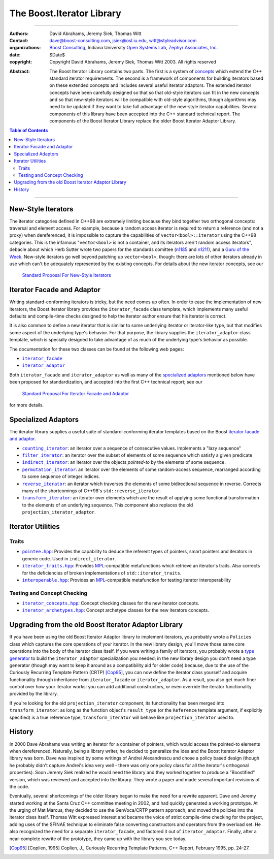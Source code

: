 +++++++++++++++++++++++++++++++++++++++++++++++++
 The Boost.Iterator Library |(logo)|__
+++++++++++++++++++++++++++++++++++++++++++++++++

.. |(logo)| image:: ../../../c++boost.gif
   :alt: Boost

__ ../../../index.htm


-------------------------------------


:Authors:       David Abrahams, Jeremy Siek, Thomas Witt
:Contact:       dave@boost-consulting.com, jsiek@osl.iu.edu, witt@styleadvisor.com
:organizations: `Boost Consulting`_, Indiana University `Open Systems
                Lab`_, `Zephyr Associates, Inc.`_
:date:          $Date$

:copyright:     Copyright David Abrahams, Jeremy Siek, Thomas Witt 2003. All rights reserved

.. _`Boost Consulting`: http://www.boost-consulting.com
.. _`Open Systems Lab`: http://www.osl.iu.edu
.. _`Zephyr Associates, Inc.`: http://www.styleadvisor.com

:Abstract: The Boost Iterator Library contains two parts. The first
           is a system of concepts_ which extend the C++ standard
           iterator requirements. The second is a framework of
           components for building iterators based on these
           extended concepts and includes several useful iterator
           adaptors. The extended iterator concepts have been
           carefully designed so that so that old-style iterators
           can fit in the new concepts and so that new-style
           iterators will be compatible with old-style algorithms,
           though algorithms may need to be updated if they want to
           take full advantage of the new-style iterator
           capabilities.  Several components of this library have
           been accepted into the C++ standard technical report.
           The components of the Boost Iterator Library replace the
           older Boost Iterator Adaptor Library.

.. _concepts: ../../../more/generic_programming.html#concept

.. contents:: **Table of Contents**


-------------------------------------


=====================
 New-Style Iterators
=====================

The iterator categories defined in C++98 are extremely limiting
because they bind together two orthogonal concepts: traversal and
element access.  For example, because a random access iterator is
required to return a reference (and not a proxy) when dereferenced,
it is impossible to capture the capabilities of
``vector<bool>::iterator`` using the C++98 categories.  This is the
infamous "``vector<bool>`` is not a container, and its iterators
aren't random access iterators", debacle about which Herb Sutter
wrote two papers for the standards comittee (n1185_ and n1211_),
and a `Guru of the Week`__.  New-style iterators go well beyond
patching up ``vector<bool>``, though: there are lots of other
iterators already in use which can't be adequately represented by
the existing concepts.  For details about the new iterator
concepts, see our

.. _n1185: http://www.gotw.ca/publications/N1185.pdf
.. _n1211: http://www.gotw.ca/publications/N1211.pdf
__ http://www.gotw.ca/gotw/050.htm


   `Standard Proposal For New-Style Iterators`__

__ new-iter-concepts.html

=============================
 Iterator Facade and Adaptor
=============================

Writing standard-conforming iterators is tricky, but the need comes
up often.  In order to ease the implementation of new iterators,
the Boost.Iterator library provides the |facade| class template,
which implements many useful defaults and compile-time checks
designed to help the iterator author ensure that his iterator is
correct.  

It is also common to define a new iterator that is similar to some
underlying iterator or iterator-like type, but that modifies some
aspect of the underlying type's behavior.  For that purpose, the
library supplies the |adaptor| class template, which is specially
designed to take advantage of as much of the underlying type's
behavior as possible.

The documentation for these two classes can be found at the following
web pages:

* |facade|_

* |adaptor|_


.. |facade| replace:: ``iterator_facade``
.. _facade: iterator_facade.html
.. |adaptor| replace:: ``iterator_adaptor``
.. _adaptor: iterator_adaptor.html

Both |facade| and |adaptor| as well as many of the `specialized
adaptors`_ mentioned below have been proposed for standardization,
and accepted into the first C++ technical report; see our

   `Standard Proposal For Iterator Facade and Adaptor`__

for more details.

__ facade-and-adaptor.html

======================
 Specialized Adaptors
======================

The iterator library supplies a useful suite of standard-conforming
iterator templates based on the Boost `iterator facade and adaptor`_.

* |counting|_: an iterator over a sequence of consecutive values.
  Implements a "lazy sequence"

* |filter|_: an iterator over the subset of elements of some
  sequence which satisfy a given predicate

* |indirect|_: an iterator over the objects *pointed-to* by the
  elements of some sequence.

* |permutation|_: an iterator over the elements of some random-access
  sequence, rearranged according to some sequence of integer indices.

* |reverse|_: an iterator which traverses the elements of some
  bidirectional sequence in reverse.  Corrects many of the
  shortcomings of C++98's ``std::reverse_iterator``.

* |transform|_: an iterator over elements which are the result of
  applying some functional transformation to the elements of an
  underlying sequence.  This component also replaces the old
  ``projection_iterator_adaptor``.

.. |counting| replace:: ``counting_iterator``
.. _counting: counting_iterator.html

.. |filter| replace:: ``filter_iterator``
.. _filter: filter_iterator.html

.. |indirect| replace:: ``indirect_iterator``
.. _indirect: indirect_iterator.html

.. |permutation| replace:: ``permutation_iterator``
.. _permutation: permutation_iterator.html

.. |reverse| replace:: ``reverse_iterator``
.. _reverse: reverse_iterator.html

.. |transform| replace:: ``transform_iterator``
.. _transform: transform_iterator.html

====================
 Iterator Utilities
====================

Traits
------

* |pointee|_: Provides the capability to deduce the referent types
  of pointers, smart pointers and iterators in generic code.  Used
  in |indirect|.

* |iterator_traits|_: Provides MPL_\ -compatible metafunctions which
  retrieve an iterator's traits.  Also corrects for the deficiencies
  of broken implementations of ``std::iterator_traits``.

* |interoperable|_: Provides an MPL_\ -compatible metafunction for
  testing iterator interoperability

.. |pointee| replace:: ``pointee.hpp``
.. _pointee: pointee.html

.. |iterator_traits| replace:: ``iterator_traits.hpp``
.. _iterator_traits: iterator_traits.html

.. |interoperable| replace:: ``interoperable.hpp``
.. _interoperable: interoperable.html

.. _MPL: ../../mpl/doc/index.html

Testing and Concept Checking
----------------------------

* |iterator_concepts|_: Concept checking classes for the new iterator concepts.

* |iterator_archetypes|_: Concept archetype classes for the new iterators concepts.

.. |iterator_concepts| replace:: ``iterator_concepts.hpp``
.. _iterator_concepts: iterator_concepts.html

.. |iterator_archetypes| replace:: ``iterator_archetypes.hpp``
.. _iterator_archetypes: iterator_archetypes.html


=======================================================
 Upgrading from the old Boost Iterator Adaptor Library
=======================================================

.. _Upgrading:

If you have been using the old Boost Iterator Adaptor library to
implement iterators, you probably wrote a ``Policies`` class which
captures the core operations of your iterator.  In the new library
design, you'll move those same core operations into the body of the
iterator class itself.  If you were writing a family of iterators,
you probably wrote a `type generator`_ to build the
``iterator_adaptor`` specialization you needed; in the new library
design you don't need a type generator (though may want to keep it
around as a compatibility aid for older code) because, due to the
use of the Curiously Recurring Template Pattern (CRTP) [Cop95]_,
you can now define the iterator class yourself and acquire
functionality through inheritance from ``iterator_facade`` or
``iterator_adaptor``.  As a result, you also get much finer control
over how your iterator works: you can add additional constructors,
or even override the iterator functionality provided by the
library.

.. _`type generator`: ../../../more/generic_programming.html#type_generator

If you're looking for the old ``projection_iterator`` component,
its functionality has been merged into ``transform_iterator``: as
long as the function object's ``result_type`` (or the ``Reference``
template argument, if explicitly specified) is a true reference
type, ``transform_iterator`` will behave like
``projection_iterator`` used to.

=========
 History
=========

In 2000 Dave Abrahams was writing an iterator for a container of
pointers, which would access the pointed-to elements when
dereferenced.  Naturally, being a library writer, he decided to
generalize the idea and the Boost Iterator Adaptor library was born.
Dave was inspired by some writings of Andrei Alexandrescu and chose a
policy based design (though he probably didn't capture Andrei's idea
very well - there was only one policy class for all the iterator's
orthogonal properties).  Soon Jeremy Siek realized he would need the
library and they worked together to produce a "Boostified" version,
which was reviewed and accepted into the library.  They wrote a paper
and made several important revisions of the code.

Eventually, several shortcomings of the older library began to make
the need for a rewrite apparent.  Dave and Jeremy started working
at the Santa Cruz C++ committee meeting in 2002, and had quickly
generated a working prototype.  At the urging of Mat Marcus, they
decided to use the GenVoca/CRTP pattern approach, and moved the
policies into the iterator class itself.  Thomas Witt expressed
interest and became the voice of strict compile-time checking for
the project, adding uses of the SFINAE technique to eliminate false
converting constructors and operators from the overload set.  He
also recognized the need for a separate ``iterator_facade``, and
factored it out of ``iterator_adaptor``.  Finally, after a
near-complete rewrite of the prototype, they came up with the
library you see today.

.. [Cop95] [Coplien, 1995] Coplien, J., Curiously Recurring Template
   Patterns, C++ Report, February 1995, pp. 24-27.

..
 LocalWords:  Abrahams Siek Witt const bool Sutter's WG int UL LI href Lvalue
 LocalWords:  ReadableIterator WritableIterator SwappableIterator cv pre iter
 LocalWords:  ConstantLvalueIterator MutableLvalueIterator CopyConstructible TR
 LocalWords:  ForwardTraversalIterator BidirectionalTraversalIterator lvalue
 LocalWords:  RandomAccessTraversalIterator dereferenceable Incrementable tmp
 LocalWords:  incrementable xxx min prev inplace png oldeqnew AccessTag struct
 LocalWords:  TraversalTag typename lvalues DWA Hmm JGS
